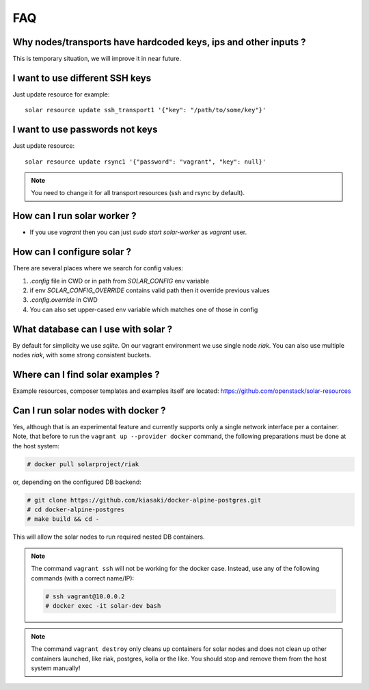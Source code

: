.. _faq:


FAQ
===


.. _faq_hardcoded_params:

Why nodes/transports have hardcoded keys, ips and other inputs ?
----------------------------------------------------------------

This is temporary situation, we will improve it in near future.

.. _faq_different_ssh_keys:

I want to use different SSH keys
--------------------------------

Just update resource for example::

    solar resource update ssh_transport1 '{"key": "/path/to/some/key"}'

I want to use passwords not keys
--------------------------------

Just update resource::

    solar resource update rsync1 '{"password": "vagrant", "key": null}'

.. note::

   You need to change it for all transport resources (ssh and rsync by default).


How can I run solar worker ?
-----------------------------------

- If you use `vagrant` then you can just `sudo start solar-worker`
  as `vagrant` user.

How can I configure solar ?
---------------------------

There are several places where we search for config values:

1. `.config` file in CWD or in path from `SOLAR_CONFIG` env variable
2. if env `SOLAR_CONFIG_OVERRIDE` contains valid path then it override
   previous values
3. `.config.override` in CWD
4. You can also set upper-cased env variable which matches one of those in
   config

.. _faq_what_database:

What database can I use with solar ?
------------------------------------

By default for simplicity we use `sqlite`. On our vagrant environment we use
single node `riak`.
You can also use multiple nodes `riak`, with some strong consistent buckets.

.. _faq_solar_examples:

Where can I find solar examples ?
---------------------------------

Example resources, composer templates and examples itself are located:
https://github.com/openstack/solar-resources

.. _faq_solar_docker:

Can I run solar nodes with docker ?
-----------------------------------

Yes, although that is an experimental feature and currently supports only
a single network interface per a container. Note, that before to run the
``vagrant up --provider docker`` command, the following preparations must be
done at the host system:

.. code-block:: bash

  # docker pull solarproject/riak

or, depending on the configured DB backend:

.. code-block:: bash

  # git clone https://github.com/kiasaki/docker-alpine-postgres.git
  # cd docker-alpine-postgres
  # make build && cd -

This will allow the solar nodes to run required nested DB containers.

.. note ::
  The command ``vagrant ssh`` will not be working for the docker case.
  Instead, use any of the following commands (with a correct name/IP):

  .. code-block:: bash

    # ssh vagrant@10.0.0.2
    # docker exec -it solar-dev bash

.. note ::
  The command ``vagrant destroy`` only cleans up containers for solar nodes
  and does not clean up other containers launched, like riak, postgres,
  kolla or the like. You should stop and remove them from the host system
  manually!
